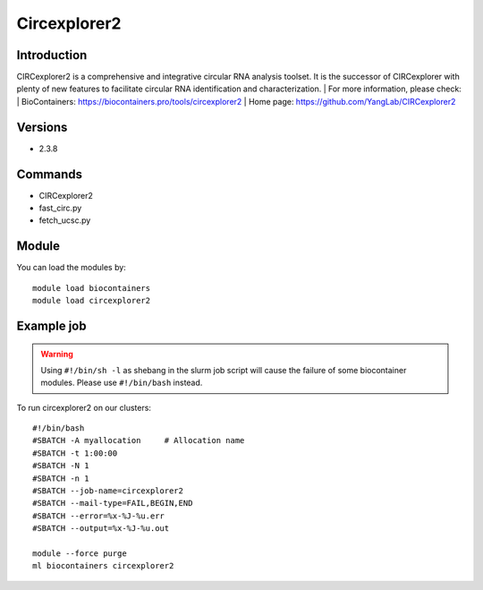 .. _backbone-label:

Circexplorer2
==============================

Introduction
~~~~~~~~
CIRCexplorer2 is a comprehensive and integrative circular RNA analysis toolset. It is the successor of CIRCexplorer with plenty of new features to facilitate circular RNA identification and characterization.
| For more information, please check:
| BioContainers: https://biocontainers.pro/tools/circexplorer2 
| Home page: https://github.com/YangLab/CIRCexplorer2

Versions
~~~~~~~~
- 2.3.8

Commands
~~~~~~~
- CIRCexplorer2
- fast_circ.py
- fetch_ucsc.py

Module
~~~~~~~~
You can load the modules by::

    module load biocontainers
    module load circexplorer2

Example job
~~~~~
.. warning::
    Using ``#!/bin/sh -l`` as shebang in the slurm job script will cause the failure of some biocontainer modules. Please use ``#!/bin/bash`` instead.

To run circexplorer2 on our clusters::

    #!/bin/bash
    #SBATCH -A myallocation     # Allocation name
    #SBATCH -t 1:00:00
    #SBATCH -N 1
    #SBATCH -n 1
    #SBATCH --job-name=circexplorer2
    #SBATCH --mail-type=FAIL,BEGIN,END
    #SBATCH --error=%x-%J-%u.err
    #SBATCH --output=%x-%J-%u.out

    module --force purge
    ml biocontainers circexplorer2
